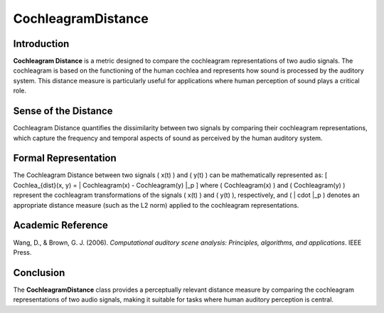 CochleagramDistance
====================

Introduction
------------
**Cochleagram Distance** is a metric designed to compare the cochleagram representations of two audio signals. The cochleagram is based on the functioning of the human cochlea and represents how sound is processed by the auditory system. This distance measure is particularly useful for applications where human perception of sound plays a critical role.

Sense of the Distance
---------------------
Cochleagram Distance quantifies the dissimilarity between two signals by comparing their cochleagram representations, which capture the frequency and temporal aspects of sound as perceived by the human auditory system.

Formal Representation
----------------------
The Cochleagram Distance between two signals \( x(t) \) and \( y(t) \) can be mathematically represented as:
\[
Cochlea_{dist}(x, y) = \| Cochleagram(x) - Cochleagram(y) \|_p
\]
where \( Cochleagram(x) \) and \( Cochleagram(y) \) represent the cochleagram transformations of the signals \( x(t) \) and \( y(t) \), respectively, and \( \| \cdot \|_p \) denotes an appropriate distance measure (such as the L2 norm) applied to the cochleagram representations.

Academic Reference
------------------
Wang, D., & Brown, G. J. (2006). *Computational auditory scene analysis: Principles, algorithms, and applications*. IEEE Press.

Conclusion
----------
The **CochleagramDistance** class provides a perceptually relevant distance measure by comparing the cochleagram representations of two audio signals, making it suitable for tasks where human auditory perception is central.
